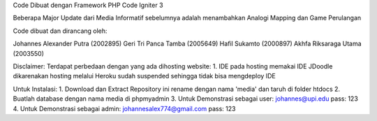 Code Dibuat dengan Framework PHP Code Igniter 3

Beberapa Major Update dari Media Informatif sebelumnya adalah menambahkan Analogi Mapping dan Game Perulangan 

Code dibuat dan dirancang oleh:

Johannes Alexander Putra 		(2002895)
Geri Tri Panca Tamba 			(2005649)
Hafil Sukamto				    (2000897)
Akhfa Riksaraga Utama			(2003550)

Disclaimer:
Terdapat perbedaan dengan yang ada dihosting website:
1. IDE pada hosting memakai IDE JDoodle dikarenakan hosting melalui Heroku sudah suspended sehingga tidak bisa mengdeploy IDE

Untuk Instalasi:
1. Download dan Extract Repository ini rename dengan nama 'media' dan taruh di folder htdocs
2. Buatlah database dengan nama media di phpmyadmin
3. Untuk Demonstrasi sebagai user:
johannes@upi.edu pass: 123
4. Untuk Demonstrasi sebagai admin:
johannesalex774@gmail.com pass: 123



